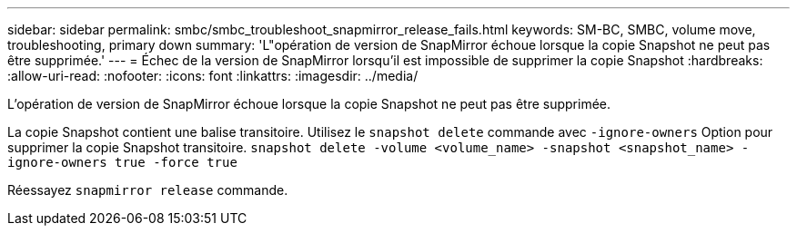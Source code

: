 ---
sidebar: sidebar 
permalink: smbc/smbc_troubleshoot_snapmirror_release_fails.html 
keywords: SM-BC, SMBC, volume move, troubleshooting, primary down 
summary: 'L"opération de version de SnapMirror échoue lorsque la copie Snapshot ne peut pas être supprimée.' 
---
= Échec de la version de SnapMirror lorsqu'il est impossible de supprimer la copie Snapshot
:hardbreaks:
:allow-uri-read: 
:nofooter: 
:icons: font
:linkattrs: 
:imagesdir: ../media/


[role="lead"]
L'opération de version de SnapMirror échoue lorsque la copie Snapshot ne peut pas être supprimée.

La copie Snapshot contient une balise transitoire. Utilisez le `snapshot delete` commande avec `-ignore-owners` Option pour supprimer la copie Snapshot transitoire.
`snapshot delete -volume <volume_name> -snapshot <snapshot_name> -ignore-owners true -force true`

Réessayez `snapmirror release` commande.
